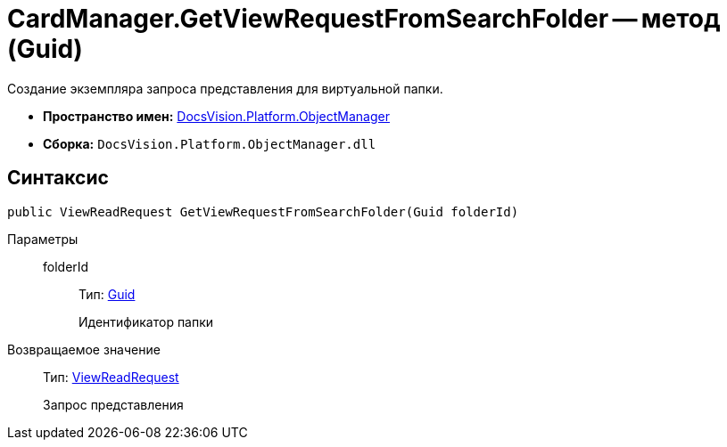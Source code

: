 = CardManager.GetViewRequestFromSearchFolder -- метод (Guid)

Создание экземпляра запроса представления для виртуальной папки.

* *Пространство имен:* xref:api/DocsVision/Platform/ObjectManager/ObjectManager_NS.adoc[DocsVision.Platform.ObjectManager]
* *Сборка:* `DocsVision.Platform.ObjectManager.dll`

== Синтаксис

[source,csharp]
----
public ViewReadRequest GetViewRequestFromSearchFolder(Guid folderId)
----

Параметры::
folderId:::
Тип: http://msdn.microsoft.com/ru-ru/library/system.guid.aspx[Guid]
+
Идентификатор папки

Возвращаемое значение::
Тип: xref:api/DocsVision/Platform/ObjectManager/ViewReadRequest_CL.adoc[ViewReadRequest]
+
Запрос представления
